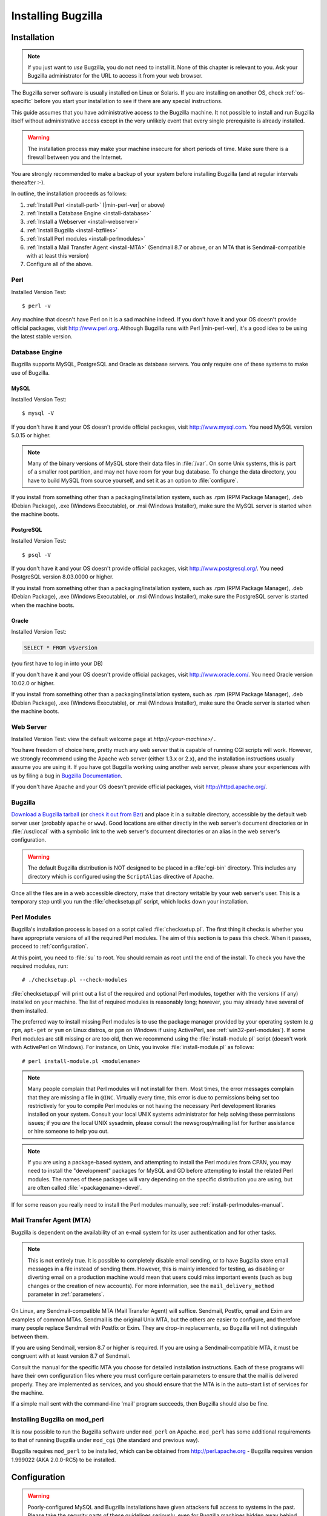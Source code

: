 .. highlight:: console

.. _installing-bugzilla:

===================
Installing Bugzilla
===================

.. _installation:

Installation
############

.. note:: If you just want to *use* Bugzilla,
   you do not need to install it. None of this chapter is relevant to
   you. Ask your Bugzilla administrator for the URL to access it from
   your web browser.

The Bugzilla server software is usually installed on Linux or
Solaris.
If you are installing on another OS, check :ref:`os-specific`
before you start your installation to see if there are any special
instructions.

This guide assumes that you have administrative access to the
Bugzilla machine. It not possible to
install and run Bugzilla itself without administrative access except
in the very unlikely event that every single prerequisite is
already installed.

.. warning:: The installation process may make your machine insecure for
   short periods of time. Make sure there is a firewall between you
   and the Internet.

You are strongly recommended to make a backup of your system
before installing Bugzilla (and at regular intervals thereafter :-).

In outline, the installation proceeds as follows:

#. :ref:`Install Perl <install-perl>`
   (|min-perl-ver| or above)

#. :ref:`Install a Database Engine <install-database>`

#. :ref:`Install a Webserver <install-webserver>`

#. :ref:`Install Bugzilla <install-bzfiles>`

#. :ref:`Install Perl modules <install-perlmodules>`

#. :ref:`Install a Mail Transfer Agent <install-MTA>`
   (Sendmail 8.7 or above, or an MTA that is Sendmail-compatible with at least this version)

#. Configure all of the above.

.. _install-perl:

Perl
====

Installed Version Test:
::

    $ perl -v

Any machine that doesn't have Perl on it is a sad machine indeed.
If you don't have it and your OS doesn't provide official packages,
visit `<http://www.perl.org>`_.
Although Bugzilla runs with Perl |min-perl-ver|,
it's a good idea to be using the latest stable version.

.. _install-database:

Database Engine
===============

Bugzilla supports MySQL, PostgreSQL and Oracle as database servers.
You only require one of these systems to make use of Bugzilla.

.. _install-mysql:

MySQL
-----

Installed Version Test:
::

    $ mysql -V

If you don't have it and your OS doesn't provide official packages,
visit `<http://www.mysql.com>`_. You need MySQL version
5.0.15 or higher.

.. note:: Many of the binary
   versions of MySQL store their data files in :file:`/var`.
   On some Unix systems, this is part of a smaller root partition,
   and may not have room for your bug database. To change the data
   directory, you have to build MySQL from source yourself, and
   set it as an option to :file:`configure`.

If you install from something other than a packaging/installation
system, such as .rpm (RPM Package Manager), .deb (Debian Package), .exe
(Windows Executable), or .msi (Windows Installer), make sure the MySQL
server is started when the machine boots.

.. _install-pg:

PostgreSQL
----------

Installed Version Test:
::

    $ psql -V

If you don't have it and your OS doesn't provide official packages,
visit `<http://www.postgresql.org/>`_. You need PostgreSQL
version 8.03.0000 or higher.

If you install from something other than a packaging/installation
system, such as .rpm (RPM Package Manager), .deb (Debian Package), .exe
(Windows Executable), or .msi (Windows Installer), make sure the
PostgreSQL server is started when the machine boots.

.. _install-oracle:

Oracle
------

Installed Version Test:

.. code-block:: sql

    SELECT * FROM v$version

(you first have to log in into your DB)

If you don't have it and your OS doesn't provide official packages,
visit `<http://www.oracle.com/>`_. You need Oracle
version 10.02.0 or higher.

If you install from something other than a packaging/installation
system, such as .rpm (RPM Package Manager), .deb (Debian Package), .exe
(Windows Executable), or .msi (Windows Installer), make sure the
Oracle server is started when the machine boots.

.. _install-webserver:

Web Server
==========

Installed Version Test: view the default welcome page at
`http://<your-machine>/` .

You have freedom of choice here, pretty much any web server that
is capable of running CGI
scripts will work.
However, we strongly recommend using the Apache web server
(either 1.3.x or 2.x), and the installation instructions usually assume
you are using it. If you have got Bugzilla working using another web server,
please share your experiences with us by filing a bug in
`Bugzilla Documentation <http://bugzilla.mozilla.org/enter_bug.cgi?product=Bugzilla;component=Documentation>`_.

If you don't have Apache and your OS doesn't provide official packages,
visit `<http://httpd.apache.org/>`_.

.. _install-bzfiles:

Bugzilla
========

`Download a Bugzilla tarball <http://www.bugzilla.org/download/>`_
(or `check it out from Bzr <https://wiki.mozilla.org/Bugzilla:Bzr>`_)
and place it in a suitable directory, accessible by the default web server user
(probably ``apache`` or ``www``).
Good locations are either directly in the web server's document directories or
in :file:`/usr/local` with a symbolic link to the web server's
document directories or an alias in the web server's configuration.

.. warning:: The default Bugzilla distribution is NOT designed to be placed
   in a :file:`cgi-bin` directory. This
   includes any directory which is configured using the
   ``ScriptAlias`` directive of Apache.

Once all the files are in a web accessible directory, make that
directory writable by your web server's user. This is a temporary step
until you run the
:file:`checksetup.pl`
script, which locks down your installation.

.. _install-perlmodules:

Perl Modules
============

Bugzilla's installation process is based
on a script called :file:`checksetup.pl`.
The first thing it checks is whether you have appropriate
versions of all the required
Perl modules. The aim of this section is to pass this check.
When it passes, proceed to :ref:`configuration`.

At this point, you need to :file:`su` to root. You should
remain as root until the end of the install. To check you have the
required modules, run:

::

    # ./checksetup.pl --check-modules

:file:`checksetup.pl` will print out a list of the
required and optional Perl modules, together with the versions
(if any) installed on your machine.
The list of required modules is reasonably long; however, you
may already have several of them installed.

The preferred way to install missing Perl modules is to use the package
manager provided by your operating system (e.g ``rpm``, ``apt-get`` or
``yum`` on Linux distros, or ``ppm`` on Windows
if using ActivePerl, see :ref:`win32-perl-modules`).
If some Perl modules are still missing or are too old, then we recommend
using the :file:`install-module.pl` script (doesn't work
with ActivePerl on Windows). For instance, on Unix,
you invoke :file:`install-module.pl` as follows:

::

    # perl install-module.pl <modulename>

.. note:: Many people complain that Perl modules will not install for
   them. Most times, the error messages complain that they are missing a
   file in
   ``@INC``.
   Virtually every time, this error is due to permissions being set too
   restrictively for you to compile Perl modules or not having the
   necessary Perl development libraries installed on your system.
   Consult your local UNIX systems administrator for help solving these
   permissions issues; if you
   *are*
   the local UNIX sysadmin, please consult the newsgroup/mailing list
   for further assistance or hire someone to help you out.

.. note:: If you are using a package-based system, and attempting to install the
   Perl modules from CPAN, you may need to install the "development" packages for
   MySQL and GD before attempting to install the related Perl modules. The names of
   these packages will vary depending on the specific distribution you are using,
   but are often called :file:`<packagename>-devel`.

If for some reason you really need to install the Perl modules manually, see
:ref:`install-perlmodules-manual`.

.. _install-MTA:

Mail Transfer Agent (MTA)
=========================

Bugzilla is dependent on the availability of an e-mail system for its
user authentication and for other tasks.

.. note:: This is not entirely true.  It is possible to completely disable
   email sending, or to have Bugzilla store email messages in a
   file instead of sending them.  However, this is mainly intended
   for testing, as disabling or diverting email on a production
   machine would mean that users could miss important events (such
   as bug changes or the creation of new accounts).
   For more information, see the ``mail_delivery_method`` parameter
   in :ref:`parameters`.

On Linux, any Sendmail-compatible MTA (Mail Transfer Agent) will
suffice.  Sendmail, Postfix, qmail and Exim are examples of common
MTAs. Sendmail is the original Unix MTA, but the others are easier to
configure, and therefore many people replace Sendmail with Postfix or
Exim. They are drop-in replacements, so Bugzilla will not
distinguish between them.

If you are using Sendmail, version 8.7 or higher is required.
If you are using a Sendmail-compatible MTA, it must be congruent with
at least version 8.7 of Sendmail.

Consult the manual for the specific MTA you choose for detailed
installation instructions. Each of these programs will have their own
configuration files where you must configure certain parameters to
ensure that the mail is delivered properly. They are implemented
as services, and you should ensure that the MTA is in the auto-start
list of services for the machine.

If a simple mail sent with the command-line 'mail' program
succeeds, then Bugzilla should also be fine.

.. _using-mod_perl-with-bugzilla:

Installing Bugzilla on mod_perl
===============================

It is now possible to run the Bugzilla software under ``mod_perl`` on
Apache. ``mod_perl`` has some additional requirements to that of running
Bugzilla under ``mod_cgi`` (the standard and previous way).

Bugzilla requires ``mod_perl`` to be installed, which can be
obtained from `<http://perl.apache.org>`_ - Bugzilla requires
version 1.999022 (AKA 2.0.0-RC5) to be installed.

.. _configuration:

Configuration
#############

.. warning:: Poorly-configured MySQL and Bugzilla installations have
   given attackers full access to systems in the past. Please take the
   security parts of these guidelines seriously, even for Bugzilla
   machines hidden away behind your firewall. Be certain to
   read :ref:`security` for some important security tips.

.. _localconfig:

localconfig
===========

You should now run :file:`checksetup.pl` again, this time
without the ``--check-modules`` switch.

::

    # ./checksetup.pl

This time, :file:`checksetup.pl` should tell you that all
the correct modules are installed and will display a message about, and
write out a  file called, :file:`localconfig`. This file
contains the default settings for a number of Bugzilla parameters.

Load this file in your editor. The only two values you
*need* to change are $db_driver and $db_pass,
respectively the type of the database and the password for
the user you will create for your database. Pick a strong
password (for simplicity, it should not contain single quote
characters) and put it here. $db_driver can be either 'mysql',
'Pg', 'Oracle' or 'Sqlite'.

.. note:: In Oracle, ``$db_name`` should actually be
   the SID name of your database (e.g. "XE" if you are using Oracle XE).

You may need to change the value of
*webservergroup* if your web server does not
run in the "apache" group.  On Debian, for example, Apache runs in
the "www-data" group.  If you are going to run Bugzilla on a
machine where you do not have root access (such as on a shared web
hosting account), you will need to leave
*webservergroup* empty, ignoring the warnings
that :file:`checksetup.pl` will subsequently display
every time it is run.

.. warning:: If you are using suexec, you should use your own primary group
   for *webservergroup* rather than leaving it
   empty, and see the additional directions in the suexec section :ref:`suexec`.

The other options in the :file:`localconfig` file
are documented by their accompanying comments. If you have a slightly
non-standard database setup, you may wish to change one or more of
the other "$db_*" parameters.

.. _database-engine:

Database Server
===============

This section deals with configuring your database server for use
with Bugzilla. Currently, MySQL (:ref:`mysql`),
PostgreSQL (:ref:`postgresql`), Oracle (:ref:`oracle`)
and SQLite (:ref:`sqlite`) are available.

.. _database-schema:

Bugzilla Database Schema
------------------------

The Bugzilla database schema is available at
`Ravenbrook <http://www.ravenbrook.com/project/p4dti/tool/cgi/bugzilla-schema/>`_.
This very valuable tool can generate a written description of
the Bugzilla database schema for any version of Bugzilla. It
can also generate a diff between two versions to help someone
see what has changed.

.. _mysql:

MySQL
-----

.. warning:: MySQL's default configuration is insecure.
   We highly recommend to run :file:`mysql_secure_installation`
   on Linux or the MySQL installer on Windows, and follow the instructions.
   Important points to note are:

#. Be sure that the root account has a secure password set.
#. Do not create an anonymous account, and if it exists, say "yes"
   to remove it.
#. If your web server and MySQL server are on the same machine,
   you should disable the network access.

.. _mysql-max-allowed-packet:

Allow large attachments and many comments
~~~~~~~~~~~~~~~~~~~~~~~~~~~~~~~~~~~~~~~~~

By default, MySQL will only allow you to insert things
into the database that are smaller than 1MB. Attachments
may be larger than this. Also, Bugzilla combines all comments
on a single bug into one field for full-text searching, and the
combination of all comments on a single bug could in some cases
be larger than 1MB.

To change MySQL's default, you need to edit your MySQL
configuration file, which is usually :file:`/etc/my.cnf`
on Linux. We recommend that you allow at least 4MB packets by
adding the "max_allowed_packet" parameter to your MySQL
configuration in the "\[mysqld]" section, like this:

::

    [mysqld]
    # Allow packets up to 4MB
    max_allowed_packet=4M

Allow small words in full-text indexes
~~~~~~~~~~~~~~~~~~~~~~~~~~~~~~~~~~~~~~

By default, words must be at least four characters in length
in order to be indexed by MySQL's full-text indexes. This causes
a lot of Bugzilla specific words to be missed, including "cc",
"ftp" and "uri".

MySQL can be configured to index those words by setting the
ft_min_word_len param to the minimum size of the words to index.
This can be done by modifying the :file:`/etc/my.cnf`
according to the example below:

::

    [mysqld]
    # Allow small words in full-text indexes
    ft_min_word_len=2

Rebuilding the indexes can be done based on documentation found at
`<http://www.mysql.com/doc/en/Fulltext_Fine-tuning.html>`_.

.. _install-setupdatabase-adduser:

Add a user to MySQL
~~~~~~~~~~~~~~~~~~~

You need to add a new MySQL user for Bugzilla to use.
(It's not safe to have Bugzilla use the MySQL root account.)
The following instructions assume the defaults in
:file:`localconfig`; if you changed those,
you need to modify the SQL command appropriately. You will
need the $db_pass password you
set in :file:`localconfig` in
:ref:`localconfig`.

We use an SQL :command:`GRANT` command to create
a ``bugs`` user. This also restricts the
``bugs`` user to operations within a database
called ``bugs``, and only allows the account
to connect from ``localhost``. Modify it to
reflect your setup if you will be connecting from another
machine or as a different user.

Run the :file:`mysql` command-line client and enter:

.. code-block:: sql

    GRANT SELECT, INSERT,
    UPDATE, DELETE, INDEX, ALTER, CREATE, LOCK TABLES,
    CREATE TEMPORARY TABLES, DROP, REFERENCES ON bugs.*
    TO bugs@localhost IDENTIFIED BY '$db_pass';

    FLUSH PRIVILEGES;

Permit attachments table to grow beyond 4GB
~~~~~~~~~~~~~~~~~~~~~~~~~~~~~~~~~~~~~~~~~~~

By default, MySQL will limit the size of a table to 4GB.
This limit is present even if the underlying filesystem
has no such limit.  To set a higher limit, follow these
instructions.

After you have completed the rest of the installation (or at least the
database setup parts), you should run the :file:`MySQL`
command-line client and enter the following, replacing ``$bugs_db``
with your Bugzilla database name (*bugs* by default):

.. code-block:: sql

    USE $bugs_db;
    
    ALTER TABLE attachments AVG_ROW_LENGTH=1000000, MAX_ROWS=20000;

The above command will change the limit to 20GB. Mysql will have
to make a temporary copy of your entire table to do this. Ideally,
you should do this when your attachments table is still small.

.. note:: This does not affect Big Files, attachments that are stored directly
   on disk instead of in the database.

.. _postgresql:

PostgreSQL
----------

Add a User to PostgreSQL
~~~~~~~~~~~~~~~~~~~~~~~~

You need to add a new user to PostgreSQL for the Bugzilla
application to use when accessing the database. The following instructions
assume the defaults in :file:`localconfig`; if you
changed those, you need to modify the commands appropriately. You will
need the $db_pass password you
set in :file:`localconfig` in
:ref:`localconfig`.

On most systems, to create the user in PostgreSQL, you will need to
login as the root user, and then

::

    # su - postgres

As the postgres user, you then need to create a new user:

::

    $ createuser -U postgres -dRSP bugs

When asked for a password, provide the password which will be set as
$db_pass in :file:`localconfig`.
The created user will not be a superuser (-S) and will not be able to create
new users (-R). He will only have the ability to create databases (-d).

Configure PostgreSQL
~~~~~~~~~~~~~~~~~~~~

Now, you will need to edit :file:`pg_hba.conf` which is
usually located in :file:`/var/lib/pgsql/data/`. In this file,
you will need to add a new line to it as follows:

``host   all    bugs   127.0.0.1    255.255.255.255  md5``

This means that for TCP/IP (host) connections, allow connections from
'127.0.0.1' to 'all' databases on this server from the 'bugs' user, and use
password authentication (md5) for that user.

Now, you will need to restart PostgreSQL, but you will need to fully
stop and start the server rather than just restarting due to the possibility
of a change to :file:`postgresql.conf`. After the server has
restarted, you will need to edit :file:`localconfig`, finding
the ``$db_driver`` variable and setting it to
``Pg`` and changing the password in ``$db_pass``
to the one you picked previously, while setting up the account.

.. _oracle:

Oracle
------

Create a New Tablespace
~~~~~~~~~~~~~~~~~~~~~~~

You can use the existing tablespace or create a new one for Bugzilla.
To create a new tablespace, run the following command:

.. code-block:: sql

    CREATE TABLESPACE bugs
    DATAFILE '*$path_to_datafile*' SIZE 500M
    AUTOEXTEND ON NEXT 30M MAXSIZE UNLIMITED

Here, the name of the tablespace is 'bugs', but you can
choose another name. *$path_to_datafile* is
the path to the file containing your database, for instance
:file:`/u01/oradata/bugzilla.dbf`.
The initial size of the database file is set in this example to 500 Mb,
with an increment of 30 Mb everytime we reach the size limit of the file.

Add a User to Oracle
~~~~~~~~~~~~~~~~~~~~

The user name and password must match what you set in
:file:`localconfig` (``$db_user``
and ``$db_pass``, respectively). Here, we assume that
the user name is 'bugs' and the tablespace name is the same
as above.

.. code-block:: sql

    CREATE USER bugs
    IDENTIFIED BY "$db_pass"
    DEFAULT TABLESPACE bugs
    TEMPORARY TABLESPACE TEMP
    PROFILE DEFAULT;
    -- GRANT/REVOKE ROLE PRIVILEGES
    GRANT CONNECT TO bugs;
    GRANT RESOURCE TO bugs;
    -- GRANT/REVOKE SYSTEM PRIVILEGES
    GRANT UNLIMITED TABLESPACE TO bugs;
    GRANT EXECUTE ON CTXSYS.CTX_DDL TO bugs;

Configure the Web Server
~~~~~~~~~~~~~~~~~~~~~~~~

If you use Apache, append these lines to :file:`httpd.conf`
to set ORACLE_HOME and LD_LIBRARY_PATH. For instance:

.. code-block:: apache

    SetEnv ORACLE_HOME /u01/app/oracle/product/10.2.0/
    SetEnv LD_LIBRARY_PATH /u01/app/oracle/product/10.2.0/lib/

When this is done, restart your web server.

.. _sqlite:

SQLite
------

.. warning:: Due to SQLite's `concurrency
   limitations <http://sqlite.org/faq.html#q5>`_ we recommend SQLite only for small and development
   Bugzilla installations.

No special configuration is required to run Bugzilla on SQLite.
The database will be stored in :file:`data/db/$db_name`,
where ``$db_name`` is the database name defined
in :file:`localconfig`.

checksetup.pl
=============

Next, rerun :file:`checksetup.pl`. It reconfirms
that all the modules are present, and notices the altered
localconfig file, which it assumes you have edited to your
satisfaction. It compiles the UI templates,
connects to the database using the 'bugs'
user you created and the password you defined, and creates the
'bugs' database and the tables therein.

After that, it asks for details of an administrator account. Bugzilla
can have multiple administrators - you can create more later - but
it needs one to start off with.
Enter the email address of an administrator, his or her full name,
and a suitable Bugzilla password.

:file:`checksetup.pl` will then finish. You may rerun
:file:`checksetup.pl` at any time if you wish.

.. _http:

Web server
==========

Configure your web server according to the instructions in the
appropriate section. (If it makes a difference in your choice,
the Bugzilla Team recommends Apache.) To check whether your web server
is correctly configured, try to access :file:`testagent.cgi`
from your web server. If "OK" is displayed, then your configuration
is successful. Regardless of which web server
you are using, however, ensure that sensitive information is
not remotely available by properly applying the access controls in
:ref:`security-webserver-access`. You can run
:file:`testserver.pl` to check if your web server serves
Bugzilla files as expected.

.. _http-apache:

Bugzilla using Apache
---------------------

You have two options for running Bugzilla under Apache -
:ref:`mod_cgi <http-apache-mod_cgi>` (the default) and
:ref:`mod_perl <http-apache-mod_perl>` (new in Bugzilla
2.23)

.. _http-apache-mod_cgi:

Apache *httpd* with mod_cgi
~~~~~~~~~~~~~~~~~~~~~~~~~~~

To configure your Apache web server to work with Bugzilla while using
mod_cgi, do the following:

#. Load :file:`httpd.conf` in your editor.
   In Fedora and Red Hat Linux, this file is found in
   :file:`/etc/httpd/conf`.

#. Apache uses ``<Directory>``
   directives to permit fine-grained permission setting. Add the
   following lines to a directive that applies to the location
   of your Bugzilla installation. (If such a section does not
   exist, you'll want to add one.) In this example, Bugzilla has
   been installed at :file:`/var/www/html/bugzilla`.

.. code-block:: apache

       <Directory /var/www/html/bugzilla>
       AddHandler cgi-script .cgi
       Options +ExecCGI
       DirectoryIndex index.cgi index.html
       AllowOverride Limit FileInfo Indexes Options
       </Directory>

These instructions: allow apache to run .cgi files found
within the bugzilla directory; instructs the server to look
for a file called :file:`index.cgi` or, if not
found, :file:`index.html` if someone
only types the directory name into the browser; and allows
Bugzilla's :file:`.htaccess` files to override
some global permissions.

.. note:: It is possible to make these changes globally, or to the
   directive controlling Bugzilla's parent directory (e.g.
   ``<Directory /var/www/html/>``).
   Such changes would also apply to the Bugzilla directory...
   but they would also apply to many other places where they
   may or may not be appropriate. In most cases, including
   this one, it is better to be as restrictive as possible
   when granting extra access.

.. note:: On Windows, you may have to also add the
   ``ScriptInterpreterSource Registry-Strict``
   line, see :ref:`Windows specific notes <win32-http>`.

#. :file:`checksetup.pl` can set tighter permissions
   on Bugzilla's files and directories if it knows what group the
   web server runs as. Find the ``Group``
   line in :file:`httpd.conf`, place the value found
   there in the *$webservergroup* variable
   in :file:`localconfig`, then rerun :file:`checksetup.pl`.

#. Optional: If Bugzilla does not actually reside in the webspace
   directory, but instead has been symbolically linked there, you
   will need to add the following to the
   ``Options`` line of the Bugzilla
   ``<Directory>`` directive
   (the same one as in the step above):

.. code-block:: apache

       +FollowSymLinks

Without this directive, Apache will not follow symbolic links
to places outside its own directory structure, and you will be
unable to run Bugzilla.

Apache *httpd * log files with bugzilla
~~~~~~~~~~~~~~~~~~~~~~~~~~~~~~~~~~~~~~~

For security reasons it is recommended to prevent Apache from logging
query strings.

For example:
When external systems interact with Bugzilla via webservices (REST/XMLRPC/JSONRPC)
they include the user's credentials as part of the URL (query-string). For security
reasons we recommend configuring Apache to not include the query-string in its log
files to avoid storing passwords in clear text on the server.

#. Load :file:`httpd.conf` or :file:`apache2.conf` in your editor.
	 In most of the Linux distributions this file is found in :folder:`/etc/httpd/conf/httpd.conf`
	 or in :folder:`/etc/apache2/apache2.conf`.

#. Find the following line in the above mentioned file.
   LogFormat "%v:%p %h %l %u %t \"%r\" %>s %O \"%{Referer}i\" \"%{User-Agent}i\"" vhost_combined.

#. Replace \"%r\" with \"%m	%U\".

#. Now restart Apache.

.. _http-apache-mod_perl:

Apache *httpd* with mod_perl
~~~~~~~~~~~~~~~~~~~~~~~~~~~~

Some configuration is required to make Bugzilla work with Apache
and mod_perl

#. Load :file:`httpd.conf` in your editor.
   In Fedora and Red Hat Linux, this file is found in :file:`/etc/httpd/conf`.

#. Add the following information to your httpd.conf file, substituting
   where appropriate with your own local paths.

   .. note:: This should be used instead of the <Directory> block
      shown above. This should also be above any other ``mod_perl``
      directives within the :file:`httpd.conf` and must be specified
      in the order as below.

   .. warning:: You should also ensure that you have disabled ``KeepAlive``
      support in your Apache install when utilizing Bugzilla under mod_perl

.. code-block:: apache

       PerlSwitches -w -T
       PerlConfigRequire /var/www/html/bugzilla/mod_perl.pl

#. :file:`checksetup.pl` can set tighter permissions
   on Bugzilla's files and directories if it knows what group the
   web server runs as. Find the ``Group``
   line in :file:`httpd.conf`, place the value found
   there in the *$webservergroup* variable
   in :file:`localconfig`, then rerun :file:`checksetup.pl`.

On restarting Apache, Bugzilla should now be running within the
mod_perl environment. Please ensure you have run checksetup.pl to set
permissions before you restart Apache.

.. note:: Please bear the following points in mind when looking at using
   Bugzilla under mod_perl:

   - mod_perl support in Bugzilla can take up a HUGE amount of RAM. You could be
     looking at 30MB per httpd child, easily. Basically, you just need a lot of RAM.
     The more RAM you can get, the better. mod_perl is basically trading RAM for
     speed. At least 2GB total system RAM is recommended for running Bugzilla under
     mod_perl.
   - Under mod_perl, you have to restart Apache if you make any manual change to
     any Bugzilla file. You can't just reload--you have to actually
     *restart* the server (as in make sure it stops and starts
     again). You *can* change localconfig and the params file
     manually, if you want, because those are re-read every time you load a page.
   - You must run in Apache's Prefork MPM (this is the default). The Worker MPM
     may not work--we haven't tested Bugzilla's mod_perl support under threads.
     (And, in fact, we're fairly sure it *won't* work.)
   - Bugzilla generally expects to be the only mod_perl application running on
     your entire server. It may or may not work if there are other applications also
     running under mod_perl. It does try its best to play nice with other mod_perl
     applications, but it still may have conflicts.
   - It is recommended that you have one Bugzilla instance running under mod_perl
     on your server. Bugzilla has not been tested with more than one instance running.

.. _http-iis:

Microsoft *Internet Information Services*
-----------------------------------------

If you are running Bugzilla on Windows and choose to use
Microsoft's *Internet Information Services*
or *Personal Web Server* you will need
to perform a number of other configuration steps as explained below.
You may also want to refer to the following Microsoft Knowledge
Base articles:
`245225 - HOW TO: Configure and Test a PERL Script with IIS 4.0,
5.0, and 5.1 <http://support.microsoft.com/default.aspx?scid=kb;en-us;245225>`_
(for *Internet Information Services*) and
`231998 - HOW TO: FP2000: How to Use Perl with Microsoft Personal Web
Server on Windows 95/98 <http://support.microsoft.com/default.aspx?scid=kb;en-us;231998>`_
(for *Personal Web Server*).

You will need to create a virtual directory for the Bugzilla
install.  Put the Bugzilla files in a directory that is named
something *other* than what you want your
end-users accessing.  That is, if you want your users to access
your Bugzilla installation through
``http://<yourdomainname>/Bugzilla``, then do
*not* put your Bugzilla files in a directory
named ``Bugzilla``.  Instead, place them in a different
location, and then use the IIS Administration tool to create a
Virtual Directory named "Bugzilla" that acts as an alias for the
actual location of the files.  When creating that virtual directory,
make sure you add the ``Execute (such as ISAPI applications or
CGI)`` access permission.

You will also need to tell IIS how to handle Bugzilla's
.cgi files. Using the IIS Administration tool again, open up
the properties for the new virtual directory and select the
Configuration option to access the Script Mappings. Create an
entry mapping .cgi to:

::

    <full path to perl.exe >\perl.exe -x<full path to Bugzilla> -wT "%s" %s

For example:

::

    c:\perl\bin\perl.exe -xc:\bugzilla -wT "%s" %s

.. note:: The ActiveState install may have already created an entry for
   .pl files that is limited to ``GET,HEAD,POST``. If
   so, this mapping should be *removed* as
   Bugzilla's .pl files are not designed to be run via a web server.

IIS will also need to know that the index.cgi should be treated
as a default document.  On the Documents tab page of the virtual
directory properties, you need to add index.cgi as a default
document type.  If you  wish, you may remove the other default
document types for this particular virtual directory, since Bugzilla
doesn't use any of them.

Also, and this can't be stressed enough, make sure that files
such as :file:`localconfig` and your
:file:`data` directory are
secured as described in :ref:`security-webserver-access`.

.. _install-config-bugzilla:

Bugzilla
========

Your Bugzilla should now be working. Access
:file:`http://<your-bugzilla-server>/` -
you should see the Bugzilla
front page. If not, consult the Troubleshooting section,
:ref:`troubleshooting`.

.. note:: The URL above may be incorrect if you installed Bugzilla into a
   subdirectory or used a symbolic link from your web site root to
   the Bugzilla directory.

Log in with the administrator account you defined in the last
:file:`checksetup.pl` run. You should go through
the Parameters page and see if there are any you wish to change.
They key parameters are documented in :ref:`parameters`;
you should certainly alter
:command:`maintainer` and :command:`urlbase`;
you may also want to alter
:command:`cookiepath` or :command:`requirelogin`.

Bugzilla has several optional features which require extra
configuration. You can read about those in
:ref:`extraconfig`.

.. _extraconfig:

Optional Additional Configuration
#################################

Bugzilla has a number of optional features. This section describes how
to configure or enable them.

Bug Graphs
==========

If you have installed the necessary Perl modules you
can start collecting statistics for the nifty Bugzilla
graphs.

::

    # crontab -e

This should bring up the crontab file in your editor.
Add a cron entry like this to run
:file:`collectstats.pl`
daily at 5 after midnight:

.. code-block:: none

    5 0 * * * cd <your-bugzilla-directory> && ./collectstats.pl

After two days have passed you'll be able to view bug graphs from
the Reports page.

.. note:: Windows does not have 'cron', but it does have the Task
   Scheduler, which performs the same duties. There are also
   third-party tools that can be used to implement cron, such as
   `nncron <http://www.nncron.ru/>`_.

.. _installation-whining-cron:

The Whining Cron
================

What good are
bugs if they're not annoying? To help make them more so you
can set up Bugzilla's automatic whining system to complain at engineers
which leave their bugs in the CONFIRMED state without triaging them.

This can be done by adding the following command as a daily
crontab entry, in the same manner as explained above for bug
graphs. This example runs it at 12.55am.

.. code-block:: none

    55 0 * * * cd <your-bugzilla-directory> && ./whineatnews.pl

.. note:: Windows does not have 'cron', but it does have the Task
   Scheduler, which performs the same duties. There are also
   third-party tools that can be used to implement cron, such as
   `nncron <http://www.nncron.ru/>`_.

.. _installation-whining:

Whining
=======

As of Bugzilla 2.20, users can configure Bugzilla to regularly annoy
them at regular intervals, by having Bugzilla execute saved searches
at certain times and emailing the results to the user.  This is known
as "Whining".  The process of configuring Whining is described
in :ref:`whining`, but for it to work a Perl script must be
executed at regular intervals.

This can be done by adding the following command as a daily
crontab entry, in the same manner as explained above for bug
graphs. This example runs it every 15 minutes.

.. code-block:: none

    */15 * * * * cd <your-bugzilla-directory> && ./whine.pl

.. note:: Whines can be executed as often as every 15 minutes, so if you specify
   longer intervals between executions of whine.pl, some users may not
   be whined at as often as they would expect.  Depending on the person,
   this can either be a very Good Thing or a very Bad Thing.

.. note:: Windows does not have 'cron', but it does have the Task
   Scheduler, which performs the same duties. There are also
   third-party tools that can be used to implement cron, such as
   `nncron <http://www.nncron.ru/>`_.

.. _apache-addtype:

Serving Alternate Formats with the right MIME type
==================================================

Some Bugzilla pages have alternate formats, other than just plain
HTML. In particular, a few Bugzilla pages can
output their contents as either XUL (a special
Mozilla format, that looks like a program GUI)
or RDF (a type of structured XML
that can be read by various programs).

In order for your users to see these pages correctly, Apache must
send them with the right MIME type. To do this,
add the following lines to your Apache configuration, either in the
``<VirtualHost>`` section for your
Bugzilla, or in the ``<Directory>``
section for your Bugzilla:

.. code-block:: apache

    AddType application/vnd.mozilla.xul+xml .xul
    AddType application/rdf+xml .rdf

.. _multiple-bz-dbs:

Multiple Bugzilla databases with a single installation
######################################################

The previous instructions referred to a standard installation, with
one unique Bugzilla database. However, you may want to host several
distinct installations, without having several copies of the code. This is
possible by using the PROJECT environment variable. When accessed,
Bugzilla checks for the existence of this variable, and if present, uses
its value to check for an alternative configuration file named
:file:`localconfig.<PROJECT>` in the same location as
the default one (:file:`localconfig`). It also checks for
customized templates in a directory named
:file:`<PROJECT>` in the same location as the
default one (:file:`template/<langcode>`). By default
this is :file:`template/en/default` so PROJECT's templates
would be located at :file:`template/en/PROJECT`.

To set up an alternate installation, just export PROJECT=foo before
running :command:`checksetup.pl` for the first time. It will
result in a file called :file:`localconfig.foo` instead of
:file:`localconfig`. Edit this file as described above, with
reference to a new database, and re-run :command:`checksetup.pl`
to populate it. That's all.

Now you have to configure the web server to pass this environment
variable when accessed via an alternate URL, such as virtual host for
instance. The following is an example of how you could do it in Apache,
other Webservers may differ.

.. code-block:: apache

    <VirtualHost 212.85.153.228:80>
    ServerName foo.bar.baz
    SetEnv PROJECT foo
    Alias /bugzilla /var/www/bugzilla
    </VirtualHost>

Don't forget to also export this variable before accessing Bugzilla
by other means, such as cron tasks for instance.

.. _os-specific:

OS-Specific Installation Notes
##############################

Many aspects of the Bugzilla installation can be affected by the
operating system you choose to install it on. Sometimes it can be made
easier and others more difficult. This section will attempt to help you
understand both the difficulties of running on specific operating systems
and the utilities available to make it easier.

If you have anything to add or notes for an operating system not covered,
please file a bug in `Bugzilla Documentation <http://bugzilla.mozilla.org/enter_bug.cgi?product=Bugzilla;component=Documentation>`_.

.. _os-win32:

Microsoft Windows
=================

Making Bugzilla work on Windows is more difficult than making it
work on Unix.  For that reason, we still recommend doing so on a Unix
based system such as GNU/Linux.  That said, if you do want to get
Bugzilla running on Windows, you will need to make the following
adjustments. A detailed step-by-step
`installation guide for Windows <https://wiki.mozilla.org/Bugzilla:Win32Install>`_ is also available
if you need more help with your installation.

.. _win32-perl:

Win32 Perl
----------

Perl for Windows can be obtained from
`ActiveState <http://www.activestate.com/>`_.
You should be able to find a compiled binary at `<http://aspn.activestate.com/ASPN/Downloads/ActivePerl/>`_.
The following instructions assume that you are using version
|min-perl-ver| of ActiveState.

.. note:: These instructions are for 32-bit versions of Windows. If you are
   using a 64-bit version of Windows, you will need to install 32-bit
   Perl in order to install the 32-bit modules as described below.

.. _win32-perl-modules:

Perl Modules on Win32
---------------------

Bugzilla on Windows requires the same perl modules found in
:ref:`install-perlmodules`. The main difference is that
windows uses PPM instead
of CPAN. ActiveState provides a GUI to manage Perl modules. We highly
recommend that you use it. If you prefer to use ppm from the
command-line, type:

::

    C:\perl> ppm install <module name>

If you are using Perl |min-perl-ver|, the best source for the Windows PPM modules
needed for Bugzilla is probably the theory58S website, which you can add
to your list of repositories as follows:

::

    ppm repo add theory58S http://cpan.uwinnipeg.ca/PPMPackages/10xx/

If you are using Perl 5.12 or newer, you no longer need to add
this repository. All modules you need are already available from
the ActiveState repository.

.. note:: The PPM repository stores modules in 'packages' that may have
   a slightly different name than the module.  If retrieving these
   modules from there, you will need to pay attention to the information
   provided when you run :command:`checksetup.pl` as it will
   tell you what package you'll need to install.

.. note:: If you are behind a corporate firewall, you will need to let the
   ActiveState PPM utility know how to get through it to access
   the repositories by setting the HTTP_proxy system environmental
   variable. For more information on setting that variable, see
   the ActiveState documentation.

.. _win32-http:

Serving the web pages
---------------------

As is the case on Unix based systems, any web server should
be able to handle Bugzilla; however, the Bugzilla Team still
recommends Apache whenever asked. No matter what web server
you choose, be sure to pay attention to the security notes
in :ref:`security-webserver-access`. More
information on configuring specific web servers can be found
in :ref:`http`.

.. note:: The web server looks at :file:`/usr/bin/perl` to
   call Perl. If you are using Apache on windows, you can set the
   `ScriptInterpreterSource <http://httpd.apache.org/docs-2.0/mod/core.html#scriptinterpretersource>`_
   directive in your Apache config file to make it look at the
   right place: insert the line

   ::
       ScriptInterpreterSource Registry-Strict

   into your :file:`httpd.conf` file, and create the key

   ::
       HKEY_CLASSES_ROOT\\.cgi\\Shell\\ExecCGI\\Command

   with ``C:\\Perl\\bin\\perl.exe -T`` as value (adapt to your
   path if needed) in the registry. When this is done, restart Apache.

.. _win32-email:

Sending Email
-------------

To enable Bugzilla to send email on Windows, the server running the
Bugzilla code must be able to connect to, or act as, an SMTP server.

.. _os-macosx:

*Mac OS X*
==========

Making Bugzilla work on Mac OS X requires the following
adjustments.

.. _macosx-sendmail:

Sendmail
--------

In Mac OS X 10.3 and later,
`Postfix <http://www.postfix.org/>`_
is used as the built-in email server.  Postfix provides an executable
that mimics sendmail enough to fool Bugzilla, as long as Bugzilla can
find it. Bugzilla is able to find the fake sendmail executable without
any assistance.

.. _macosx-libraries:

Libraries & Perl Modules on Mac OS X
------------------------------------

Apple does not include the GD library with Mac OS X. Bugzilla
needs this for bug graphs.

You can use MacPorts (`<http://www.macports.org/>`_)
or Fink (`<http://sourceforge.net/projects/fink/>`_), both
of which are similar in nature to the CPAN installer, but install
common unix programs.

Follow the instructions for setting up MacPorts or Fink.
Once you have one installed, you'll want to use it to install the
:file:`gd2` package.

Fink will prompt you for a number of dependencies, type 'y' and hit
enter to install all of the dependencies and then watch it work. You will
then be able to use CPAN to
install the GD Perl module.

.. note:: To prevent creating conflicts with the software that Apple
   installs by default, Fink creates its own directory tree at :file:`/sw`
   where it installs most of
   the software that it installs. This means your libraries and headers
   will be at :file:`/sw/lib` and :file:`/sw/include` instead
   of :file:`/usr/lib` and :file:`/usr/include`. When the
   Perl module config script asks where your :file:`libgd`
   is, be sure to tell it :file:`/sw/lib`.

Also available via MacPorts and Fink is
:file:`expat`. After installing the expat package, you
will be able to install XML::Parser using CPAN. If you use fink, there
is one caveat. Unlike recent versions of
the GD module, XML::Parser doesn't prompt for the location of the
required libraries. When using CPAN, you will need to use the following
command sequence:

::

    # perl -MCPAN -e'look XML::Parser'
    # perl Makefile.PL EXPATLIBPATH=/sw/lib EXPATINCPATH=/sw/include
    # make; make test; make install
    # exit

The :command:`look` command will download the module and spawn
a new shell with the extracted files as the current working directory.

You should watch the output from these :command:`make` commands,
especially ``make test`` as errors may prevent
XML::Parser from functioning correctly with Bugzilla.

The :command:`exit` command will return you to your original shell.

.. _os-linux:

Linux Distributions
===================

Many Linux distributions include Bugzilla and its
dependencies in their native package management systems.
Installing Bugzilla with root access on any Linux system
should be as simple as finding the Bugzilla package in the
package management application and installing it using the
normal command syntax. Several distributions also perform
the proper web server configuration automatically on installation.

Please consult the documentation of your Linux
distribution for instructions on how to install packages,
or for specific instructions on installing Bugzilla with
native package management tools. There is also a
`Bugzilla Wiki Page <http://wiki.mozilla.org/Bugzilla:Linux_Distro_Installation>`_ for distro-specific installation
notes.

.. _nonroot:

UNIX (non-root) Installation Notes
##################################

Introduction
============

If you are running a \*NIX OS as non-root, either due
to lack of access (web hosts, for example) or for security
reasons, this will detail how to install Bugzilla on such
a setup. It is recommended that you read through the
:ref:`installation`
first to get an idea on the installation steps required.
(These notes will reference to steps in that guide.)

MySQL
=====

You may have MySQL installed as root. If you're
setting up an account with a web host, a MySQL account
needs to be set up for you. From there, you can create
the bugs account, or use the account given to you.

.. warning:: You may have problems trying to set up :command:`GRANT`
   permissions to the database.
   If you're using a web host, chances are that you have a
   separate database which is already locked down (or one big
   database with limited/no access to the other areas), but you
   may want to ask your system administrator what the security
   settings are set to, and/or run the :command:`GRANT`
   command for you.
   Also, you will probably not be able to change the MySQL
   root user password (for obvious reasons), so skip that
   step.

Running MySQL as Non-Root
-------------------------

The Custom Configuration Method
~~~~~~~~~~~~~~~~~~~~~~~~~~~~~~~

Create a file .my.cnf in your
home directory (using /home/foo in this example)
as follows....

::

    [mysqld]
    datadir=/home/foo/mymysql
    socket=/home/foo/mymysql/thesock
    port=8081
    [mysql]
    socket=/home/foo/mymysql/thesock
    port=8081
    [mysql.server]
    user=mysql
    basedir=/var/lib
    [safe_mysqld]
    err-log=/home/foo/mymysql/the.log
    pid-file=/home/foo/mymysql/the.pid

The Custom Built Method
~~~~~~~~~~~~~~~~~~~~~~~

You can install MySQL as a not-root, if you really need to.
Build it with PREFIX set to :file:`/home/foo/mysql`,
or use pre-installed executables, specifying that you want
to put all of the data files in :file:`/home/foo/mysql/data`.
If there is another MySQL server running on the system that you
do not own, use the -P option to specify a TCP port that is not
in use.

Starting the Server
~~~~~~~~~~~~~~~~~~~

After your mysqld program is built and any .my.cnf file is
in place, you must initialize the databases (ONCE).

::

    $ mysql_install_db

Then start the daemon with

::

    $ safe_mysql &

After you start mysqld the first time, you then connect to
it as "root" and :command:`GRANT` permissions to other
users. (Again, the MySQL root account has nothing to do with
the \*NIX root account.)

.. note:: You will need to start the daemons yourself. You can either
   ask your system administrator to add them to system startup files, or
   add a crontab entry that runs a script to check on these daemons
   and restart them if needed.

.. warning:: Do NOT run daemons or other services on a server without first
   consulting your system administrator! Daemons use up system resources
   and running one may be in violation of your terms of service for any
   machine on which you are a user!

Perl
====

On the extremely rare chance that you don't have Perl on
the machine, you will have to build the sources
yourself. The following commands should get your system
installed with your own personal version of Perl:

::

    $ wget http://perl.org/CPAN/src/stable.tar.gz
    $ tar zvxf stable.tar.gz
    $ cd perl-|min-perl-ver|
    $ sh Configure -de -Dprefix=/home/foo/perl
    $ make && make test && make install

Once you have Perl installed into a directory (probably
in :file:`~/perl/bin`), you will need to
install the Perl Modules, described below.

.. _install-perlmodules-nonroot:

Perl Modules
============

Installing the Perl modules as a non-root user is accomplished by
running the :file:`install-module.pl`
script. For more details on this script, see the
`install-module.pl documentation <../html/api/install-module.html>`_.

HTTP Server
===========

Ideally, this also needs to be installed as root and
run under a special web server account. As long as
the web server will allow the running of \*.cgi files outside of a
cgi-bin, and a way of denying web access to certain files (such as a
.htaccess file), you should be good in this department.

Running Apache as Non-Root
--------------------------

You can run Apache as a non-root user, but the port will need
to be set to one above 1024. If you type :command:`httpd -V`,
you will get a list of the variables that your system copy of httpd
uses. One of those, namely HTTPD_ROOT, tells you where that
installation looks for its config information.

From there, you can copy the config files to your own home
directory to start editing. When you edit those and then use the -d
option to override the HTTPD_ROOT compiled into the web server, you
get control of your own customized web server.

.. note:: You will need to start the daemons yourself. You can either
   ask your system administrator to add them to system startup files, or
   add a crontab entry that runs a script to check on these daemons
   and restart them if needed.

.. warning:: Do NOT run daemons or other services on a server without first
   consulting your system administrator! Daemons use up system resources
   and running one may be in violation of your terms of service for any
   machine on which you are a user!

Bugzilla
========

When you run :command:`./checksetup.pl` to create
the :file:`localconfig` file, it will list the Perl
modules it finds. If one is missing, go back and double-check the
module installation from :ref:`install-perlmodules-nonroot`,
then delete the :file:`localconfig` file and try again.

.. warning:: One option in :file:`localconfig` you
   might have problems with is the web server group. If you can't
   successfully browse to the :file:`index.cgi` (like
   a Forbidden error), you may have to relax your permissions,
   and blank out the web server group. Of course, this may pose
   as a security risk. Having a properly jailed shell and/or
   limited access to shell accounts may lessen the security risk,
   but use at your own risk.

.. _suexec:

suexec or shared hosting
------------------------

If you are running on a system that uses suexec (most shared
hosting environments do this), you will need to set the
*webservergroup* value in :file:`localconfig`
to match *your* primary group, rather than the one
the web server runs under.  You will need to run the following
shell commands after running :command:`./checksetup.pl`,
every time you run it (or modify :file:`checksetup.pl`
to do them for you via the system() command).

::

    for i in docs graphs images js skins; do find $i -type d -exec chmod o+rx {} \\; ; done
    for i in jpg gif css js png html rdf xul; do find . -name \\*.$i -exec chmod o+r {} \\; ; done
    find . -name .htaccess -exec chmod o+r {} \\;
    chmod o+x . data data/webdot

Pay particular attention to the number of semicolons and dots.
They are all important.  A future version of Bugzilla will
hopefully be able to do this for you out of the box.

.. _upgrade:

Upgrading to New Releases
#########################

Upgrading to new Bugzilla releases is very simple. There is
a script named :file:`checksetup.pl` included with
Bugzilla that will automatically do all of the database migration
for you.

The following sections explain how to upgrade from one
version of Bugzilla to another. Whether you are upgrading
from one bug-fix version to another (such as 4.2 to 4.2.1)
or from one major version to another (such as from 4.0 to 4.2),
the instructions are always the same.

.. note:: Any examples in the following sections are written as though the
   user were updating to version 4.2.1, but the procedures are the
   same no matter what version you're updating to. Also, in the
   examples, the user's Bugzilla installation is found
   at :file:`/var/www/html/bugzilla`. If that is not the
   same as the location of your Bugzilla installation, simply
   substitute the proper paths where appropriate.

.. _upgrade-before:

Before You Upgrade
==================

Before you start your upgrade, there are a few important
steps to take:

#. Read the `Release
   Notes <http://www.bugzilla.org/releases/>`_ of the version you're upgrading to,
   particularly the "Notes for Upgraders" section.

#. View the Sanity Check (:ref:`sanitycheck`) page
   on your installation before upgrading. Attempt to fix all warnings
   that the page produces before you go any further, or you may
   experience problems  during your upgrade.

#. Shut down your Bugzilla installation by putting some HTML or
   text in the shutdownhtml parameter
   (see :ref:`parameters`).

#. Make a backup of the Bugzilla database.
   *THIS IS VERY IMPORTANT*. If
   anything goes wrong during the upgrade, your installation
   can be corrupted beyond recovery. Having a backup keeps you safe.

   .. warning:: Upgrading is a one-way process. You cannot "downgrade" an
      upgraded Bugzilla. If you wish to revert to the old Bugzilla
      version for any reason, you will have to restore your database
      from this backup.

   Here are some sample commands you could use to backup
   your database, depending on what database system you're
   using. You may have to modify these commands for your
   particular setup.

   MySQL:
       mysqldump --opt -u bugs -p bugs > bugs.sql
   PostgreSQL:
       pg_dump --no-privileges --no-owner -h localhost -U bugs
       > bugs.sql

.. _upgrade-files:

Getting The New Bugzilla
========================

There are three ways to get the new version of Bugzilla.
We'll list them here briefly and then explain them
more later.

Bzr (:ref:`upgrade-bzr`)
    If you have :command:`bzr` installed on your machine
    and you have Internet access, this is the easiest way to
    upgrade, particularly if you have made modifications
    to the code or templates of Bugzilla.

Download the tarball (:ref:`upgrade-tarball`)
    This is a very simple way to upgrade, and good if you
    haven't made many (or any) modifications to the code or
    templates of your Bugzilla.

Patches (:ref:`upgrade-patches`)
    If you have made modifications to your Bugzilla, and
    you don't have Internet access or you don't want to use
    bzr, then this is the best way to upgrade.
    You can only do minor upgrades (such as 4.2 to 4.2.1 or
    4.2.1 to 4.2.2) with patches.

.. _upgrade-modified:

If you have modified your Bugzilla
----------------------------------

If you have modified the code or templates of your Bugzilla,
then upgrading requires a bit more thought and effort.
A discussion of the various methods of updating compared with
degree and methods of local customization can be found in
:ref:`template-method`.

The larger the jump you are trying to make, the more difficult it
is going to be to upgrade if you have made local customizations.
Upgrading from 4.2 to 4.2.1 should be fairly painless even if
you are heavily customized, but going from 2.18 to 4.2 is going
to mean a fair bit of work re-writing your local changes to use
the new files, logic, templates, etc. If you have done no local
changes at all, however, then upgrading should be approximately
the same amount of work regardless of how long it has been since
your version was released.

.. _upgrade-bzr:

Upgrading using Bzr
-------------------

This requires that you have bzr installed (most Unix machines do),
and requires that you are able to access
`bzr.mozilla.org <http://bzr.mozilla.org/bugzilla/>`_,
which may not be an option if you don't have Internet access.

The following shows the sequence of commands needed to update a
Bugzilla installation via Bzr, and a typical series of results.
These commands assume that you already have Bugzilla installed
using Bzr.

.. warning:: If your installation is still using CVS, you must first convert
   it to Bzr. A very detailed step by step documentation can be
   found on `wiki.mozilla.org <https://wiki.mozilla.org/Bugzilla:Moving_From_CVS_To_Bazaar>`_.

::

    $ cd /var/www/html/bugzilla
    $ bzr switch 4.2
      (only run the previous command when not yet running 4.2)
    $ bzr up -r tag:bugzilla-4.2.1
    +N  extensions/MoreBugUrl/
    +N  extensions/MoreBugUrl/Config.pm
    +N  extensions/MoreBugUrl/Extension.pm
    ...
    M  Bugzilla/Attachment.pm
    M  Bugzilla/Attachment/PatchReader.pm
    M  Bugzilla/Bug.pm
    ...
    All changes applied successfully.

.. warning:: If a line in the output from :command:`bzr up` mentions
   a conflict, then that represents a file with local changes that
   Bzr was unable to properly merge. You need to resolve these
   conflicts manually before Bugzilla (or at least the portion using
   that file) will be usable.

.. _upgrade-tarball:

Upgrading using the tarball
---------------------------

If you are unable (or unwilling) to use Bzr, another option that's
always available is to obtain the latest tarball from the `Download Page <http://www.bugzilla.org/download/>`_ and
create a new Bugzilla installation from that.

This sequence of commands shows how to get the tarball from the
command-line; it is also possible to download it from the site
directly in a web browser. If you go that route, save the file
to the :file:`/var/www/html`
directory (or its equivalent, if you use something else) and
omit the first three lines of the example.

::

    $ cd /var/www/html
    $ wget http://ftp.mozilla.org/pub/mozilla.org/webtools/bugzilla-4.2.1.tar.gz
    ...
    $ tar xzvf bugzilla-4.2.1.tar.gz
    bugzilla-4.2.1/
    bugzilla-4.2.1/colchange.cgi
    ...
    $ cd bugzilla-4.2.1
    $ cp ../bugzilla/localconfig* .
    $ cp -r ../bugzilla/data .
    $ cd ..
    $ mv bugzilla bugzilla.old
    $ mv bugzilla-4.2.1 bugzilla

.. warning:: The :command:`cp` commands both end with periods which
   is a very important detail--it means that the destination
   directory is the current working directory.

.. warning:: If you have some extensions installed, you will have to copy them
   to the new bugzilla directory too. Extensions are located in :file:`bugzilla/extensions/`.
   Only copy those you
   installed, not those managed by the Bugzilla team.

This upgrade method will give you a clean install of Bugzilla.
That's fine if you don't have any local customizations that you
want to maintain. If you do have customizations, then you will
need to reapply them by hand to the appropriate files.

.. _upgrade-patches:

Upgrading using patches
-----------------------

A patch is a collection of all the bug fixes that have been made
since the last bug-fix release.

If you are doing a bug-fix upgrade—that is, one where only the
last number of the revision changes, such as from 4.2 to
4.2.1—then you have the option of obtaining and applying a
patch file from the `Download Page <http://www.bugzilla.org/download/>`_.

As above, this example starts with obtaining the file via the
command line. If you have already downloaded it, you can omit the
first two commands.

::

    $ cd /var/www/html/bugzilla
    $ wget http://ftp.mozilla.org/pub/mozilla.org/webtools/bugzilla-4.2-to-4.2.1.diff.gz
    ...
    $ gunzip bugzilla-4.2-to-4.2.1.diff.gz
    $ patch -p1 < bugzilla-4.2-to-4.2.1.diff
    patching file Bugzilla/Constants.pm
    patching file enter_bug.cgi
    ...

.. warning:: Be aware that upgrading from a patch file does not change the
   entries in your :file:`.bzr` directory.
   This could make it more difficult to upgrade using Bzr
   (:ref:`upgrade-bzr`) in the future.

.. _upgrade-completion:

Completing Your Upgrade
=======================

Now that you have the new Bugzilla code, there are a few final
steps to complete your upgrade.

#. If your new Bugzilla installation is in a different
   directory or on a different machine than your old Bugzilla
   installation, make sure that you have copied the
   :file:`data` directory and the
   :file:`localconfig` file from your old Bugzilla
   installation. (If you followed the tarball instructions
   above, this has already happened.)

#. If this is a major update, check that the configuration
   (:ref:`configuration`) for your new Bugzilla is
   up-to-date. Sometimes the configuration requirements change
   between major versions.

#. If you didn't do it as part of the above configuration step,
   now you need to run :command:`checksetup.pl`, which
   will do everything required to convert your existing database
   and settings for the new version:

   ::
   
       $ :command:`cd /var/www/html/bugzilla`
       $ :command:`./checksetup.pl`

   .. warning:: The period at the beginning of the
      command :command:`./checksetup.pl` is important and cannot
      be omitted.

   .. warning:: If this is a major upgrade (say, 3.6 to 4.2 or similar),
      running :command:`checksetup.pl` on a large
      installation (75,000 or more bugs) can take a long time,
      possibly several hours.

#. Clear any HTML or text that you put into the shutdownhtml
   parameter, to re-activate Bugzilla.

#. View the Sanity Check (:ref:`sanitycheck`) page in your
   upgraded Bugzilla.
   It is recommended that, if possible, you fix any problems
   you see, immediately. Failure to do this may mean that Bugzilla
   will not work correctly. Be aware that if the sanity check page
   contains more errors after an upgrade, it doesn't necessarily
   mean there are more errors in your database than there were
   before, as additional tests are added to the sanity check over
   time, and it is possible that those errors weren't being
   checked for in the old version.

.. _upgrade-notifications:

Automatic Notifications of New Releases
=======================================

Bugzilla 3.0 introduced the ability to automatically notify
administrators when new releases are available, based on the
``upgrade_notification`` parameter, see
:ref:`parameters`. Administrators will see these
notifications when they access the :file:`index.cgi`
page, i.e. generally when logging in. Bugzilla will check once per
day for new releases, unless the parameter is set to
``disabled``. If you are behind a proxy, you may have to set
the ``proxy_url`` parameter accordingly. If the proxy
requires authentication, use the
``http://user:pass@proxy_url/`` syntax.


